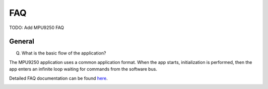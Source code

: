 FAQ
================
 
TODO: Add MPU9250 FAQ

General
^^^^^^^

(Q) What is the basic flow of the application?

The MPU9250 application uses a common application format. When the app starts, initialization is performed, then the app enters an infinite loop waiting for commands from the software bus. 

Detailed FAQ documentation can be found `here <../../../doxy/apps/mpu9250/cfsmpu9250faqs.html>`_.

.. image:: /docs/_static/doxygen.png
   :target: ../../../doxy/apps/mpu9250/index.html